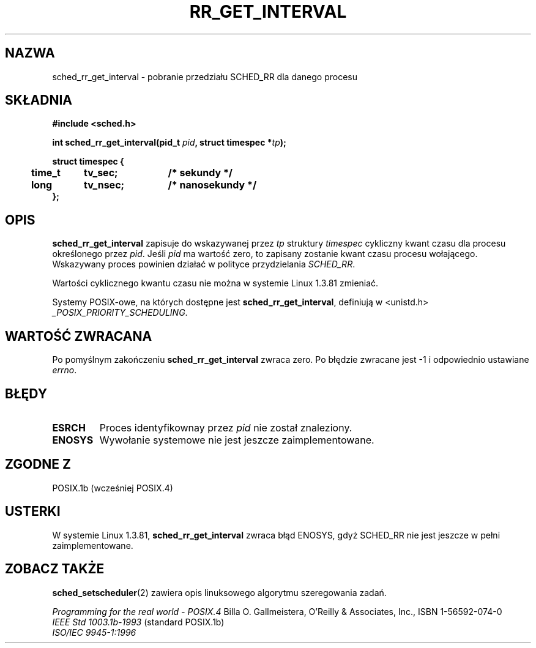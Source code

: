 .\" Hey Emacs! This file is -*- nroff -*- source.
.\"
.\" 1999 PTM Przemek Borys
.\"
.\" Copyright (C) Tom Bjorkholm & Markus Kuhn, 1996
.\"
.\" This is free documentation; you can redistribute it and/or
.\" modify it under the terms of the GNU General Public License as
.\" published by the Free Software Foundation; either version 2 of
.\" the License, or (at your option) any later version.
.\"
.\" The GNU General Public License's references to "object code"
.\" and "executables" are to be interpreted as the output of any
.\" document formatting or typesetting system, including
.\" intermediate and printed output.
.\"
.\" This manual is distributed in the hope that it will be useful,
.\" but WITHOUT ANY WARRANTY; without even the implied warranty of
.\" MERCHANTABILITY or FITNESS FOR A PARTICULAR PURPOSE.  See the
.\" GNU General Public License for more details.
.\"
.\" You should have received a copy of the GNU General Public
.\" License along with this manual; if not, write to the Free
.\" Software Foundation, Inc., 59 Temple Place, Suite 330, Boston, MA 02111,
.\" USA.
.\"
.\" 1996-04-01 Tom Bjorkholm <tomb@mydata.se>
.\"            First version written
.\" 1996-04-10 Markus Kuhn <mskuhn@cip.informatik.uni-erlangen.de>
.\"            revision
.\"
.TH RR_GET_INTERVAL 2 1996-04-10 "Linux 1.3.81" "Podręcznik programisty Linuksa"
.SH NAZWA
sched_rr_get_interval  \- pobranie przedziału SCHED_RR dla danego procesu
.SH SKŁADNIA
.B #include <sched.h>
.sp
\fBint sched_rr_get_interval(pid_t \fIpid\fB, struct timespec *\fItp\fB);
.sp
.nf
.ta 4n 12n 24n
\fBstruct timespec {
	time_t	tv_sec;	/* sekundy */
	long	tv_nsec;	/* nanosekundy */
};
.ta
.fi
.SH OPIS
.B sched_rr_get_interval 
zapisuje do wskazywanej przez \fItp\fR struktury \fItimespec\fR cykliczny
kwant czasu dla procesu określonego przez \fIpid\fR. Jeśli \fIpid\fR ma
wartość zero, to zapisany zostanie kwant czasu procesu wołającego.
Wskazywany proces powinien działać w polityce przydzielania
.IR SCHED_RR .

Wartości cyklicznego kwantu czasu nie można w systemie Linux 1.3.81 zmieniać.

Systemy POSIX-owe, na których dostępne jest
.BR sched_rr_get_interval ,
definiują w <unistd.h>
.IR _POSIX_PRIORITY_SCHEDULING .

.SH "WARTOŚĆ ZWRACANA"
Po pomyślnym zakończeniu
.B sched_rr_get_interval
zwraca zero.
Po błędzie zwracane jest \-1 i odpowiednio ustawiane
.IR errno .
.SH BŁĘDY
.TP
.B ESRCH
Proces identyfikownay przez \fIpid\fR nie został znaleziony.
.TP
.B ENOSYS
Wywołanie systemowe nie jest jeszcze zaimplementowane.
.SH "ZGODNE Z"
POSIX.1b (wcześniej POSIX.4)
.SH USTERKI
W systemie Linux 1.3.81, \fBsched_rr_get_interval\fR zwraca błąd ENOSYS,
gdyż SCHED_RR nie jest jeszcze w pełni zaimplementowane.
.SH "ZOBACZ TAKŻE"
.BR sched_setscheduler (2)
zawiera opis linuksowego algorytmu szeregowania zadań.
.PP
.I Programming for the real world \- POSIX.4
Billa O. Gallmeistera, O'Reilly & Associates, Inc., ISBN 1-56592-074-0
.br
.I IEEE Std 1003.1b-1993
(standard POSIX.1b)
.br
.I ISO/IEC 9945-1:1996

